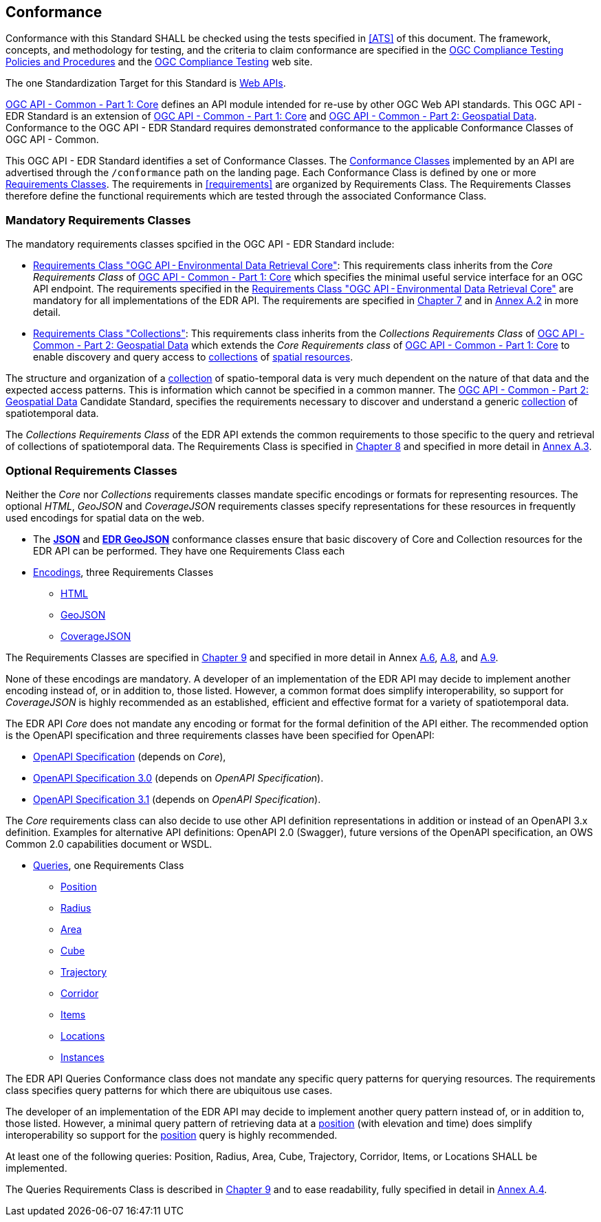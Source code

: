 == Conformance

Conformance with this Standard SHALL be checked using the tests specified in <<ATS>> of this document. The framework, concepts, and methodology for testing, and the criteria to claim conformance are specified in the https://portal.ogc.org/files/?artifact_id=55234[OGC Compliance Testing Policies and Procedures] and the https://www.ogc.org/compliance[OGC Compliance Testing] web site.

The one Standardization Target for this Standard is <<webapi-definition,Web APIs>>.

<<OGC19-072,OGC API - Common - Part 1: Core>>  defines  an  API  module  intended  for  re-use  by  other  OGC  Web  API  standards. This OGC API - EDR Standard is an extension of <<OGC19-072,OGC API - Common - Part 1: Core>> and <<OGC20-024,OGC API - Common - Part 2: Geospatial Data>>. Conformance to the OGC API - EDR Standard requires demonstrated conformance to the applicable Conformance Classes of OGC API - Common.

This OGC API - EDR Standard identifies a set of Conformance Classes. The <<ctc-definition,Conformance Classes>> implemented by an API are advertised through the `/conformance` path on the landing page. Each Conformance Class is defined by one or more <<requirements-class-definition,Requirements Classes>>. The requirements in <<requirements>> are organized by Requirements Class. The Requirements Classes therefore define the functional requirements which are tested through the associated Conformance Class.

=== Mandatory Requirements Classes

The mandatory requirements classes spcified in the OGC API - EDR Standard include:

* <<rc_core,Requirements Class "OGC API - Environmental Data Retrieval Core">>: This requirements class inherits from the _Core Requirements Class_ of <<OGC19-072,OGC API - Common - Part 1: Core>> which specifies the minimal useful service interface for an OGC API endpoint. The requirements specified in the <<rc_core,Requirements Class "OGC API - Environmental Data Retrieval Core">> are mandatory for all implementations of the EDR API. The requirements are specified in <<rc_core-section,Chapter 7>> and in <<rc_core, Annex A.2>> in more detail.

* <<rc_collections,Requirements Class "Collections">>: This requirements class inherits from the _Collections Requirements Class_ of <<OGC20-024,OGC API - Common - Part 2: Geospatial Data>> which extends the _Core Requirements class_ of <<OGC19-072,OGC API - Common - Part 1: Core>> to enable discovery and query access to <<collection-definition,collections>> of <<spatial-resource-definition,spatial resources>>.

The structure and organization of a <<collection-definition,collection>> of spatio-temporal data is very much dependent on the nature of that data and the expected access patterns. This is information which cannot be specified in a common manner. The <<OGC20-024,OGC API - Common - Part 2: Geospatial Data>> Candidate Standard, specifies the requirements necessary to discover and understand a generic <<collection-definition,collection>> of spatiotemporal data.

The _Collections Requirements Class_ of the EDR API extends the common requirements to those specific to the query and retrieval of collections of spatiotemporal data. The Requirements Class is specified in <<rc_collection-section,Chapter 8>> and specified in more detail in <<rc_collections,Annex A.3>>.

[[optional_requirements_classes]]
=== Optional Requirements Classes

Neither the _Core_ nor _Collections_ requirements classes mandate specific encodings or formats for representing resources. The optional _HTML_, _GeoJSON_ and _CoverageJSON_ requirements classes specify representations for these resources in frequently used encodings for spatial data on the web.

* The *<<rc_json,JSON>>* and *<<rc_edr_geojson,EDR GeoJSON>>* conformance classes ensure that basic discovery of Core and Collection resources for the EDR API can be performed. They have one Requirements Class each

* <<rc_encoding-section,Encodings>>, three Requirements Classes
** <<rc_html,HTML>>
** <<rc_geojson,GeoJSON>>
** <<rc_covjson,CoverageJSON>>

The Requirements Classes are specified in <<rc_encoding-section,Chapter 9>> and specified in more detail in Annex <<rc_geojson,A.6>>, <<rc_covjson,A.8>>, and <<rc_html,A.9>>.

None of these encodings are mandatory. A developer of an implementation of the EDR API may decide to implement another encoding instead of, or in addition to, those listed. However, a common format does simplify interoperability, so support for _CoverageJSON_ is highly recommended as an established, efficient and effective format for a variety of spatiotemporal data.

The EDR API _Core_ does not mandate any encoding or format for the formal definition of the API either. The recommended option is the OpenAPI specification and three requirements classes have been specified for OpenAPI:

* <<rc_oas,OpenAPI Specification>> (depends on _Core_),
* <<rc_oas30,OpenAPI Specification 3.0>> (depends on _OpenAPI Specification_).
* <<rc_oas31,OpenAPI Specification 3.1>> (depends on _OpenAPI Specification_).

The _Core_ requirements class can also decide to use other API definition representations in addition or instead of an OpenAPI 3.x definition. Examples for alternative API definitions: OpenAPI 2.0 (Swagger), future versions of the OpenAPI specification, an OWS Common 2.0 capabilities document or WSDL.

* <<query-resources-section,Queries>>, one Requirements Class
** <<rc_position-section,Position>>
** <<rc_radius-section,Radius>>
** <<rc_area-section,Area>>
** <<rc_cube-section,Cube>>
** <<rc_trajectory-section,Trajectory>>
** <<rc_corridor-section,Corridor>>
** <<rc_items-section,Items>>
** <<rc_locations-section,Locations>>
** <<rc_instances-section,Instances>>

The EDR API Queries Conformance class does not mandate any specific query patterns for querying resources. The requirements class specifies query patterns for which there are ubiquitous use cases.

The developer of an implementation of the EDR API may decide to implement another query pattern instead of, or in addition to, those listed. However, a minimal query pattern of retrieving data at a <<position-definition,position>> (with elevation and time) does simplify interoperability so support for the <<rc_position-section,position>> query is highly recommended.

At least one of the following queries: Position, Radius, Area, Cube, Trajectory, Corridor, Items, or Locations SHALL be implemented.

The Queries Requirements Class is described in <<query-resources-section,Chapter 9>> and to ease readability, fully specified in detail in <<rc_queries,Annex A.4>>.
